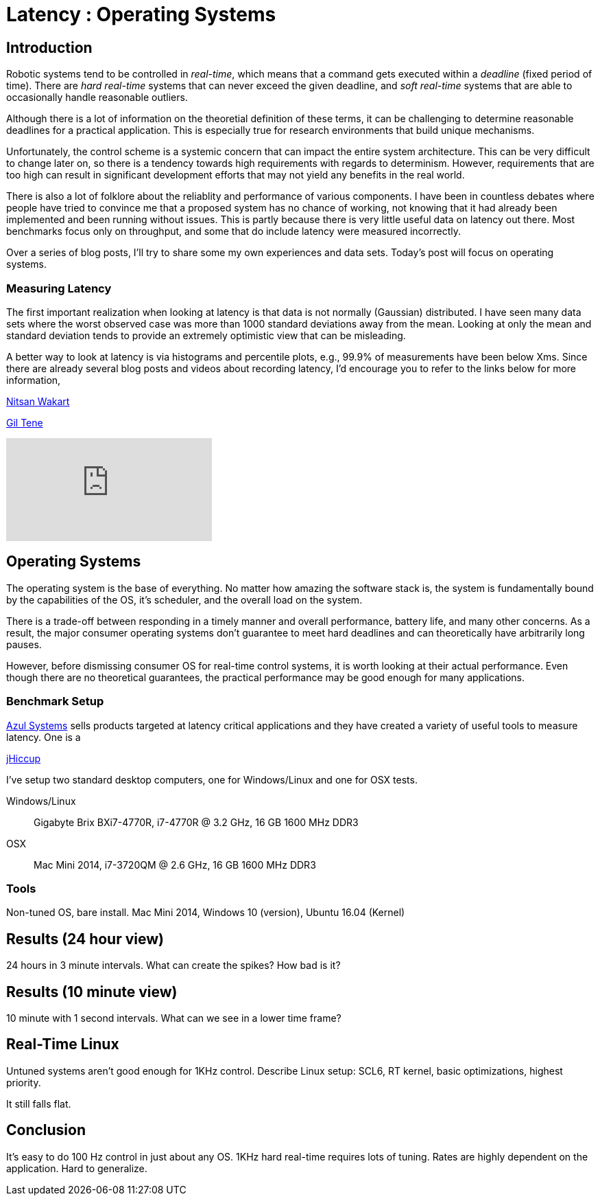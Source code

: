 = Latency : Operating Systems
:published_at: 2016-08-24
:hp-tags: jHiccup, Latency, Sleep, Operating System, Windows, OSX, Ubuntu, Scientific Linux, Real-Time, Control

//NOTE: Keep X in Mind
//image::cover-image.jpg[150, 250, link="http://docs.hebi.us"]
//video::KCylB780zSM[youtube]

== Introduction

// Arbitrary requirements are bad. Not much information out there. Planning on blog series about various aspects.

Robotic systems tend to be controlled in _real-time_, which means that a command gets executed within a _deadline_ (fixed period of time). There are _hard real-time_ systems that can never exceed the given deadline, and _soft real-time_ systems that are able to occasionally handle reasonable outliers.
 
Although there is a lot of information on the theoretial definition of these terms, it can be challenging to determine reasonable deadlines for a practical application. This is especially true for research environments that build unique mechanisms.

Unfortunately, the control scheme is a systemic concern that can impact the entire system architecture. This can be very difficult to change later on, so there is a tendency towards high requirements with regards to determinism. However, requirements that are too high can result in significant development efforts that may not yield any benefits in the real world.

There is also a lot of folklore about the reliablity and performance of various components. I have been in countless debates where people have tried to convince me that a proposed system has no chance of working, not knowing that it had already been implemented and been running without issues. This is partly because there is very little useful data on latency out there. Most benchmarks focus only on throughput, and some that do include latency were measured incorrectly.

Over a series of blog posts, I'll try to share some my own experiences and data sets. Today's post will focus on operating systems.

=== Measuring Latency

// Data is not normally distributed. What is a better way to look at latency? What are tools that do this? How does jHiccup work? Gil Tene mentions coordinated omission, but that is less of a problem for request/response systems.

The first important realization when looking at latency is that data is not normally (Gaussian) distributed. I have seen many data sets where the worst observed case was more than 1000 standard deviations away from the mean. Looking at only the mean and standard deviation tends to provide an extremely optimistic view that can be misleading.

A better way to look at latency is via histograms and percentile plots, e.g., 99.9% of measurements have been below Xms. Since there are already several blog posts and videos about recording latency, I'd encourage you to refer to the links below for more information,

link:http://psy-lob-saw.blogspot.com/2015/02/hdrhistogram-better-latency-capture.htm[Nitsan Wakart]

link:http://latencytipoftheday.blogspot.com/[Gil Tene]

video::lJ8ydIuPFeU[youtube]

== Operating Systems

//jHiccup is a great tool developed by Azul Systems that allows us to measure and record hiccups ('jitter')  at the OS level. These can be caused by a large number of reasons, including swap, indexing tasks, and many more. By running it on an idle system, we can measure the best case scenario.
 
The operating system is the base of everything. No matter how amazing the software stack is, the system is fundamentally bound by the capabilities of the OS, it's scheduler, and the overall load on the system.
 
There is a trade-off between responding in a timely manner and overall performance, battery life, and many other concerns. As a result, the major consumer operating systems don't guarantee to meet hard deadlines and can theoretically have arbitrarily long pauses.

However, before dismissing consumer OS for real-time control systems, it is worth looking at their actual performance. Even though there are no theoretical guarantees, the practical performance may be good enough for many applications.

=== Benchmark Setup

link:https://www.azul.com[Azul Systems] sells products targeted at latency critical applications and they have created a variety of useful tools to measure latency. One is a

link:https://www.azul.com/jhiccup/[jHiccup]

I've setup two standard desktop computers, one for Windows/Linux and one for OSX tests.

Windows/Linux:: Gigabyte Brix BXi7-4770R, i7-4770R @ 3.2 GHz, 16 GB 1600 MHz DDR3
OSX:: Mac Mini 2014, i7-3720QM @ 2.6 GHz, 16 GB 1600 MHz DDR3



=== Tools



Non-tuned OS, bare install. Mac Mini 2014, Windows 10 (version), Ubuntu 16.04 (Kernel)

== Results (24 hour view)

24 hours in 3 minute intervals. What can create the spikes? How bad is it?

== Results (10 minute view)

10 minute with 1 second intervals. What can we see in a lower time frame?

== Real-Time Linux

Untuned systems aren't good enough for 1KHz control. Describe Linux setup: SCL6, RT kernel, basic optimizations, highest priority.

It still falls flat.

==	Conclusion

It's easy to do 100 Hz control in just about any OS. 1KHz hard real-time requires lots of tuning. Rates are highly dependent on the application. Hard to generalize.
